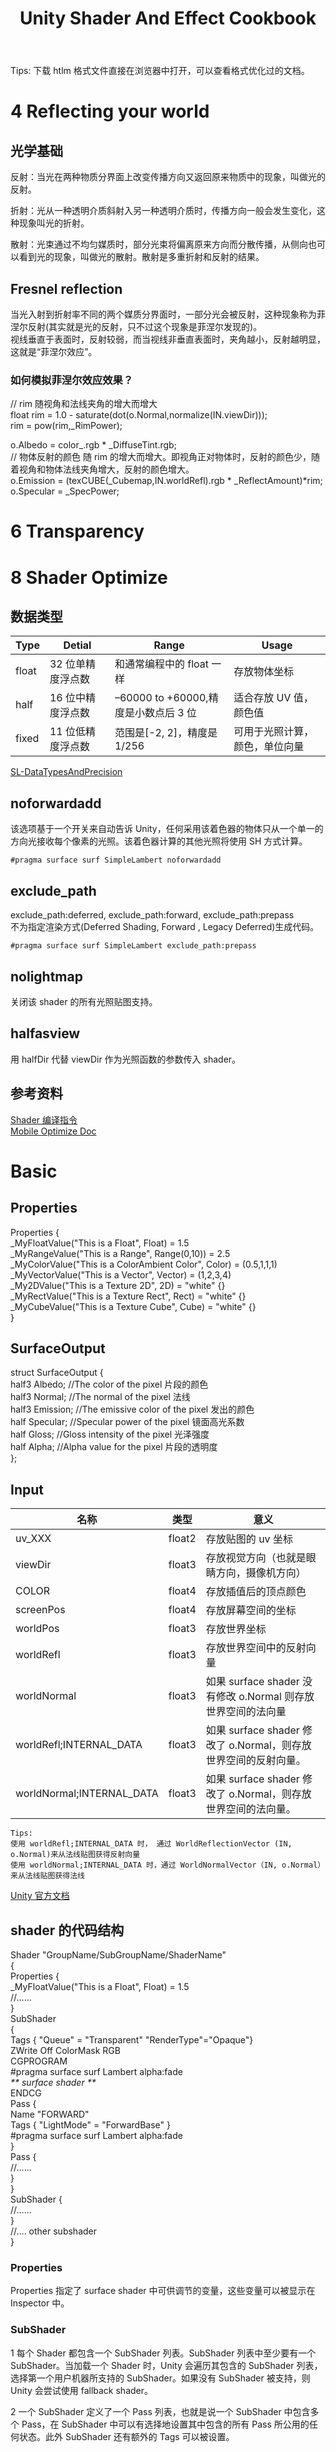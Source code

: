#+TITLE: Unity Shader And Effect Cookbook
#+OPTIONS: ^:{}
#+OPTIONS: \n:t 
#+HTML_HEAD: <link rel="stylesheet" href="http://orgmode.org/org-manual.css" type="text/css" />
Tips: 下载 htlm 格式文件直接在浏览器中打开，可以查看格式优化过的文档。
* 4 Reflecting your world
** 光学基础
反射：当光在两种物质分界面上改变传播方向又返回原来物质中的现象，叫做光的反射。

折射：光从一种透明介质斜射入另一种透明介质时，传播方向一般会发生变化，这种现象叫光的折射。

散射：光束通过不均匀媒质时，部分光束将偏离原来方向而分散传播，从侧向也可以看到光的现象，叫做光的散射。散射是多重折射和反射的结果。
** Fresnel reflection
当光入射到折射率不同的两个媒质分界面时，一部分光会被反射，这种现象称为菲涅尔反射(其实就是光的反射，只不过这个现象是菲涅尔发现的)。
视线垂直于表面时，反射较弱，而当视线非垂直表面时，夹角越小，反射越明显，这就是“菲涅尔效应”。
*** 如何模拟菲涅尔效应效果？
#+BEGIN_EXAMPLE cg
// rim 随视角和法线夹角的增大而增大
float rim = 1.0 - saturate(dot(o.Normal,normalize(IN.viewDir)));
rim = pow(rim,_RimPower);

o.Albedo = color_.rgb * _DiffuseTint.rgb;
// 物体反射的颜色 随 rim 的增大而增大。即视角正对物体时，反射的颜色少，随着视角和物体法线夹角增大，反射的颜色增大。
o.Emission = (texCUBE(_Cubemap,IN.worldRefl).rgb * _ReflectAmount)*rim;
o.Specular = _SpecPower;
#+END_EXAMPLE
* 6 Transparency
* 8 Shader Optimize
** 数据类型
| Type  | Detial            | Range                                | Usage                          |
|-------+-------------------+--------------------------------------+--------------------------------|
| float | 32 位单精度浮点数 | 和通常编程中的 float 一样            | 存放物体坐标                   |
| half  | 16 位中精度浮点数 | –60000 to +60000,精度是小数点后 3 位 | 适合存放 UV 值，颜色值         |
| fixed | 11 位低精度浮点数 | 范围是[-2, 2]，精度是 1/256          | 可用于光照计算，颜色，单位向量 |
[[https://docs.unity3d.com/Manual/SL-DataTypesAndPrecision.html][SL-DataTypesAndPrecision]]
** noforwardadd
该选项基于一个开关来自动告诉 Unity，任何采用该着色器的物体只从一个单一的方向光接收每个像素的光照。该着色器计算的其他光照将使用 SH 方式计算。
#+BEGIN_SRC surface shader
#pragma surface surf SimpleLambert noforwardadd
#+END_SRC
** exclude_path
exclude_path:deferred, exclude_path:forward, exclude_path:prepass
不为指定渲染方式(Deferred Shading, Forward , Legacy Deferred)生成代码。
#+BEGIN_SRC surface shader
#pragma surface surf SimpleLambert exclude_path:prepass
#+END_SRC
** nolightmap
关闭该 shader 的所有光照贴图支持。
** halfasview
用 halfDir 代替 viewDir 作为光照函数的参数传入 shader。
** 参考资料
[[https://docs.unity3d.com/Manual/SL-SurfaceShaders.html][Shader 编译指令]]
[[https://docs.unity3d.com/Manual/MobileOptimizationPracticalGuide.html][Mobile Optimize Doc]]
* Basic 
** Properties
#+BEGIN_EXAMPLE surface shader
Properties {
  _MyFloatValue("This is a Float", Float) = 1.5
  _MyRangeValue("This is a Range", Range(0,10)) = 2.5
  _MyColorValue("This is a ColorAmbient Color", Color) = (0.5,1,1,1)
  _MyVectorValue("This is a Vector", Vector) = (1,2,3,4)
  _My2DValue("This is a Texture 2D", 2D) = "white" {}
  _MyRectValue("This is a Texture Rect", Rect) = "white" {}
  _MyCubeValue("This is a Texture Cube", Cube) = "white" {}
}
#+END_EXAMPLE
** SurfaceOutput
#+BEGIN_EXAMPLE surface shader
struct SurfaceOutput { 
    half3 Albedo;      //The color of the pixel  片段的颜色
    half3 Normal;      //The normal of the pixel  法线
    half3 Emission;    //The emissive color of the pixel 发出的颜色 
    half Specular;     //Specular power of the pixel    镜面高光系数
    half Gloss;        //Gloss intensity of the pixel  光泽强度
    half Alpha;        //Alpha value for the pixel     片段的透明度
};
#+END_EXAMPLE
** Input
| 名称                      | 类型   | 意义                                                            |
|---------------------------+--------+-----------------------------------------------------------------|
| uv_XXX                    | float2 | 存放贴图的 uv 坐标                                              |
| viewDir                   | float3 | 存放视觉方向（也就是眼睛方向，摄像机方向）                      |
| COLOR                     | float4 | 存放插值后的顶点颜色                                            |
| screenPos                 | float4 | 存放屏幕空间的坐标                                              |
| worldPos                  | float3 | 存放世界坐标                                                    |
| worldRefl                 | float3 | 存放世界空间中的反射向量                                        |
| worldNormal               | float3 | 如果 surface shader 没有修改 o.Normal 则存放世界空间的法向量   |
| worldRefl;INTERNAL_DATA   | float3 | 如果 surface shader 修改了 o.Normal，则存放世界空间的反射向量。 |
| worldNormal;INTERNAL_DATA | float3 | 如果 surface shader 修改了 o.Normal，则存放世界空间的法向量。   |
#+BEGIN_EXAMPLE
Tips:
使用 worldRefl;INTERNAL_DATA 时， 通过 WorldReflectionVector (IN, o.Normal)来从法线贴图获得反射向量
使用 worldNormal;INTERNAL_DATA 时，通过 WorldNormalVector（IN, o.Normal）来从法线贴图获得法线
#+END_EXAMPLE
[[http://docs.unity3d.com/Manual/SL-SurfaceShaders.html][Unity 官方文档]]
** shader 的代码结构
#+BEGIN_EXAMPLE suface shader
Shader "GroupName/SubGroupName/ShaderName"
{
  Properties {
    _MyFloatValue("This is a Float", Float) = 1.5
    //......
  }
  SubShader 
  {
    Tags { "Queue" = "Transparent" "RenderType"="Opaque"}
    ZWrite Off ColorMask RGB
    CGPROGRAM
    #pragma surface surf Lambert alpha:fade
    /** surface shader **/
    ENDCG
    Pass {
      Name "FORWARD"
      Tags { "LightMode" = "ForwardBase" }
      #pragma surface surf Lambert alpha:fade
    }
    Pass {
      //......
    }
  }
  SubShader {
    //......
  }
  //....  other subshader
}
#+END_EXAMPLE
*** Properties
Properties 指定了 surface shader 中可供调节的变量，这些变量可以被显示在 Inspector 中。
*** SubShader
1 每个 Shader 都包含一个 SubShader 列表。SubShader 列表中至少要有一个 SubShader。当加载一个 Shader 时，Unity 会遍历其包含的 SubShader 列表，选择第一个用户机器所支持的 SubShader。如果没有 SubShader 被支持，则 Unity 会尝试使用 fallback shader。

2 一个 SubShader 定义了一个 Pass 列表，也就是说一个 SubShader 中包含多个 Pass，在 SubShader 中可以有选择地设置其中包含的所有 Pass 所公用的任何状态。此外 SubShader 还有额外的 Tags 可以被设置。

3 Unity 选定了 SubShader 后，当渲染一个物体时，SubShader 中的每个 Pass 会导致对该物体的一次渲染。

4 任何在 Pass 中可用的状态都可以放置在 SubShader 中，这样的话 SubShader 中的所有 Pass 都会公用该状态的设置。
**** SubShader Tags
***** 渲染次序 Queue 
可以通过 Queue tag 来确定物体的渲染顺序。Shader 决定了它的物体所属的渲染队列，这样就可以确保透明物体在不透明物体绘制之后再绘制。Unity 有四个预定义的渲染队列，但是默认的渲染队列之间可以定义更多的渲染队列。

每个渲染队列在内部是通过一个整型的索引来表示的。Background 为 1000，Geometry 为 2000，AlphaTest 为 2450，Transparent 为 3000，Overlay 为 4000。

小于等于 2500 的渲染队列，被当做不透明物体的渲染队列，并且可以调整物体的渲染顺序来达到最佳性能。更高的渲染队列被认为是透明物体的渲染队列，并且物体依据距离来排序，从最远的物体开始渲染直到最近的物体。Skyboxes 是在所有不透明物体和所有透明物体之间被绘制的。
#+BEGIN_EXAMPLE
Tags { "Queue" = "Transparent" }
#+END_EXAMPLE
****** Background
这个渲染队列在任何其他队列之前被渲染。
****** Geometry (默认的渲染队列)
不透明的几何体可以使用这个渲染队列
****** AlphaTest
需要 Alpha 测试的几何体使用该队列。它独立于 Geometry 渲染队列，因为所有固体渲染之后，再渲染需要 alpha-tested 物体会更高效。(因为只对需要 Alpha 测试的物体开启 Alpha 测试，不需要 Alpha 测试的不会放在该队列，所以高效)
****** Transparent
Geometry 和 AlphaTest 之后渲染的队列，该队列以从后到前的顺序渲染。需要 alpha-blended 的物体使用该队列。
****** Overlay
该渲染队列可以实现覆盖效果。任何最终渲染的物体使用该队列。
****** 自定义渲染队列
#+BEGIN_EXAMPLE 
Tags { "Queue" = "Geometry+1" }
#+END_EXAMPLE
***** 渲染类型 RenderType
RenderType 将 shaders 归类为很多不同的预定义的组。

Shader Replacement 会用到该设置。/Manual/SL-ShaderReplacement.html

有时候通过该设置来制作摄像机的深度贴图。/Manual/SL-CameraDepthTexture.html
***** DisableBatching 
有些 Shader 在 DrawCallBatching 下是不可用的，因为 DrawCallBatching 会将所有的几何体变换到世界空间，因此本地空间信息会丢失。
#+BEGIN_EXAMPLE 
Tags {"DisableBatching" = "True"}       // 为该 shader 始终禁止 Batching
Tags {"DisableBatching" = "False"}      // 为该 shader 开启 Batching
Tags {"DisableBatching" = "LODFading"}  // LOD Fading 开启时，禁止 Batching
#+END_EXAMPLE
***** 其他的一些 tag
#+BEGIN_EXAMPLE
ForceNoShadowCasting
IgnoreProjector
CanUseSpriteAtlas
PreviewType
#+END_EXAMPLE
**** SurfaceShader 编译指令
surface shader 被放置在 CGPROGRAM ... ENDCG 块中。有两点需要注意：

1 surface shader 必须放在 SubShader 块中，不能放在 Pass 中。Unity 会通过编译将其放在不同 Pass 中。

2 使用下面的指令来指明一个 surface shader
#+BEGIN_EXAMPLE su
#pragma surface surfaceFunction lightModel [optionalparams]
#+END_EXAMPLE

*** Pass
**** Name
为 Pass 定义一个名称，这样就可以通过 UsePass 来引用它了。
UsePass "VertexLit/SHADOWCASTER"
**** Tags
Pass 使用 Tags 来告诉渲染引擎，什么时候、如何被渲染。
***** LightMode
LightMode tag 定义了 Pass 在光照管线中的角色。这些 tags 很少手动指定。
| Name         | Detail                                                                               |
|--------------+--------------------------------------------------------------------------------------|
| Always       | 总是渲染，没有光照被应用                                                             |
| ForwardBase  | ForwardRendering 中被应用，环境光、主要的定向光、vertex/SH 光、光照贴图被应用        |
| ForwardAdd   | ForwardRendering 中附加的基于像素的光照被应用，每个灯光一个 Pass                     |
| Deferred     | DeferredRendring，渲染 g-buffer                                                      |
| ShadowCaster | 渲染物体的深度到阴影贴图或深度贴图中                                                 |
| PrepassBase  | legacy Deferred Lighting,渲染法线和镜面指数                                          |
| PrepassFinal | legacy Deferred Lighting,渲染最终颜色                                                |
| Vertex       | legacy Vertex Lit rendering,当物体没有光照贴图，所有顶点光照被应用                   |
| VertexLMRGBM | legacy Vertex Lit rendering,当物体有光照贴图，光照贴图按照 RGBM 编码(PC&console)     |
| VertexLM     | legacy Vertex Lit rendering,当物体有光照贴图，光照贴图按照 Double-LDR 编码（Mobile） |

***** RequireOptions 
指定 Pass 在满足某些外部条件时才被渲染。
| Name           | Detail                                           |
|----------------+--------------------------------------------------|
| SoftVegetation | 在 Quality Settings 中开启 SoftVegetation 才渲染 |
**** Render State Setup
Pass 可以设置图形硬件的渲染状态。
| Name                                                                         | Detial                                      |
|------------------------------------------------------------------------------+---------------------------------------------|
| Cull Back / Front / Off                                                      | 剔除                                        |
| ZTest (Less / Greater / LEqual / GEqual / Equal / NotEqual / Always)         | 深度测试                                    |
| ZWrite (On / Off)                                                            | 深度缓存区写入                              |
| Blend SourceBlendMode DestBlendMode                                          |                                             |
| Blend SourceBlendMode DestBlendMode, AlphaSourceBlendMode AlphaDestBlendMode |                                             |
| ColorMask RGB / A / 0 / any combination of R, G, B, A                        | ColorMask 0 将关闭颜色缓冲区中所有通道的写入 |
| Offset OffsetFactor, OffsetUnits                                             | 设置深度值的偏移                            |
** Unity's Rendering Pipline
Shaders 定义了一个物体看起来是怎样的，以及这个物体如何和光照交互。应为光照计算必须在 shader 中进行，并且可能有很多种类型的光照和阴影，所以编写高质量的可用的 shaders 将是一个复杂的任务。为了让这项工作变的简单，Unity 提供了 Surface Shaders，其中所有的光照、阴影、光照贴图，正向渲染、延迟渲染等事情都被自动化管理。
#+BEGIN_EXAMPLE
本小结内容翻译自 Unity 官方文档：
SL-RenderPipeline.html
RenderTech-ForwardRendering.html
RenderTech-DeferredShading.html
#+END_EXAMPLE
*** Rendering Path
光照是如何被应用以及 shader 的哪些 Passes 被使用都依赖于使用了哪种 Rendering Path. shader 中的每个 Pass 通过 Pass Tags 来传达它的光照类型。
| 采用的 Rendering Path     | 被使用的 Passes                    |
|--------------------------+-----------------------------------|
| Forward Rendering        | ForwardBase and ForwardAdd        |
| Deferred Shading         | Deferred                          |
| legacy Deferred Lighting | PrepassBase and PrepassFinal      |
| legacy Vertex Lit        | Vertex, VertexLMRGBM and VertexLM |
上面的任何 Rendering Path，用来渲染 Shadows 或深度贴图时，ShadowCaster Pass 会被用到。
*** Forward Rendering path
ForwardBase pass 用于一次性渲染环境光，光照贴图，主要的定向光以及不重要的光照(Spherical Harmonics)。 

ForwardAdd pass 用于任何附加的基于像素的光照。被该光照照明的每个物体都会调用一次该 Pass。

如果 Forward Rendering 被使用，但是 shader 中没有合适的 Passes（没有 ForwardBase 或 ForwardAdd 存在），则物体会被按照 Vertex Lit path 的方式渲染。
**** Forward Rendering Detail
依据光照对物体的影响，Forward Rendering path 使用一个或多个 Pass 来渲染这个物体。依据每个光照的不同设置和亮度，Forward Rendering 会对光照有不同的处理。
**** Implementation Detail
在正向渲染中，一些影响到每个物体的最亮的光照会基于每个像素来计算。然后，最多有 4 个点光照被基于每个顶点来计算。剩余的光照按照 Spherical Harmonics 方式来计算，该方法速度比较快，但是只是一种近似计算。

一个光照是否会被基于每个像素来计算依赖于下面几点：
1 光照的 RenderMode 属性被设置为 Not Important 将使用 per-vertex 或 SH 方式计算。
2 最亮的方向光总是使用 per-pixel 方式来计算的。
3 光照的 RenderMode 属性被设置为 Important 将使用 per-pixel 方式计算。
4 按照上面的方式，使用 per-pixel 方式计算的光照数目少于 QualitySetting 中 current Pixel Light Count 所设置的数量时，更多的光照会使用 per-pixel 方式来计算,从而减低明亮度。(光照是按照距离的平方衰减的，而顶点光照是线性插值，所以 per-vertex 会更亮)

Tips:
per-vertex 就是光照计算在顶点着色器中进行。
per-pixel 就是光照计算在片段着色器中进行。
SH 方式其实是计算光照的一种方法，这种计算方法是在顶点着色器中进行的。

使用 Forward Rendering 时，Unity 中的渲染处理在下面的 Passes 中进行：
Base Pass 应用于 per-pixel 方式的方向光照 和 所有 per-vertex/Spherical Harmonics 方式的光照。
其他的 per-pixel 方式的光照在附加的 Passes 中进行渲染，一个 Pass 对应每个光照。

例如，如果有一个物体被很多个光照所影响（下图 1 中的一个圆圈，被 A 到 H 个光照影响）：
我们假设光照 A 到 H 有相同的颜色和亮度，并且它们都设置 RenderMode 为 Auto。最亮的光将会使用 per-pixel 方式来计算（A 到 D）。
然后，最多 4 个光源会使用 per-vertex 方式来计算（D 到 G），最后剩余的光照使用 SH 方式来计算(G 到 H)。
如下图 2 所示，光照分组会有重叠。最后的使用 per-pixel 方式计算的光照会和使用 per-vertex 方式计算的结果混合，这样可以在物体运动或光照移动时减少“light popping”。
[[file:./doc_res/1ForwardLightsExample.png][Forward Rendering Pic1]]
[[file:./doc_res/2ForwardLightsClassify.png][Forward Rendering Pic2]]
***** Base Pass
Base pass 使用一个 per-pixel 方式计算的方向光照和所有的 SH 方式计算的光照渲染物体。这个阶段也会添加任何光照贴图，环境光
和发射光到 shader 中。该 Pass 中的方向光可以有阴影。注意光照贴图的物体不会从 SH 方式计算的光照中获得照明。
***** Additional Passes
Additional Passes 用来渲染影响到物体的每个额外的 per-pixel 方式计算的光照。在该 Pass 计算的光照不能有阴影效果。
（所以 Forward Rendering 只支持一个方向光有阴影）
**** Performance Considerations
Spherical Harmonics 方式计算的光照渲染速度非常快。他们消耗很少的 CPU 资源，并且对于 GPU 基本是无消耗的（也就是说，Base Passes 总是计算 SH 方式计算的光照，但是，基于 SH 的工作方式，无论有多少光照按照 SH 方式计算，其消耗都是一样的）。
SH 方式计算光照的缺点有： 
****** SH 是基于物体顶点的，而不是基于片段的。这意味着他们不支持光照的 Cookies 或法线贴图。
****** SH 是非常低频率的。你不能对 SH 方式计算的光照有有尖锐的光照变换。他们只会影响漫反射光照（对于镜面光来说频率太低了）
****** SH 是非局部的。点光源、聚光灯使用 SH 方式计算时，若靠近某些表面时看起来会是错误的。
总的来说，SH 方式计算光照对于低动态的物体来说通常是效果很好的。
*** Deferred Shading path
Deferred Pass 用来渲染光照计算需要的所有的信息（在内置 shaders 中会渲染：diffuse color, specular color, smoothness, world space normal, emission）。它还会添加光照贴图，反射探针以及环境光照到 emission 通道。
**** Overview
当使用延迟渲染时，对于可以影响一个物体的光照数量没有限制。所有的光照都是按照 per-pixel 方式计算的,这就意味着他们都可以正确地和法线贴图交互。另外所有的光照都可以有 cookies 和阴影。

延迟渲染的优势是光照处理的开销和被照亮的像素数量成正比。这是由场景中的光的体积大小决定的和被照亮的物体的数目无关。所以，保持小体积的光照可以改善性能。延迟渲染还有高度的一致性和可预测性。每个光照的效果是基于每个像素计算的，所以不会有在大的三角形上的光照计算被分解。

延迟渲染的缺点是，对于反锯齿没有真正的支持，并且不能够处理半透明的物体（这类物体需要通过 Forward Rendering 来渲染）。不支持 Mesh Render 的 Receive Shadows 标记，对于剔除层 masks 的支持也很有限。你只能使用最多 4 个剔除 masks。也就是说，你的剔除层 mask 必须至少包含所有的层减去任意的 4 个层，所以 32 个层中的 28 个层必须被设置。否则你将会得到变花的图像。
**** Requirements
延迟渲染需要图形卡包含 Multiple Render Targets，Shader Model 3.0 或者更高，支持深度贴图以及双面的模板缓冲区。大多数 PC2005 年以后的向卡支持延迟渲染，包括 GeForce6 以及更高，RadeonX1300 以及更高，InterG45+以及更高。在移动设备中，由于 MRT 使用的格式延迟渲染支持很有限（一些支持多个渲染目标的 GPUs 仍然只支持很有限的位数）。
注意：在使用正交投影时，不支持延迟渲染。如果摄像机的投影模式被设置为正交投影，这些数值将被覆盖，并且摄像机将总是使用 Forward Rendering。
**** Performance Considerations
在延迟渲染中渲染实时光照的开销和被照明的像素数量成比例，而和场景的复杂程度无关。所以小的点光源或聚光灯开销非常小，如果场景中的物体将它们整个或部分遮挡，渲染它们的开销将更小。

当然，带阴影的光照会比没有阴影的光照开销更大。在延迟渲染中，对于每个产生阴影的光照，产生阴影的物体仍然需要被渲染一次或多次。此外，应用阴影的光照着色器比阴影关闭的有更高的渲染开销。
**** Implementation Details
当使用延迟渲染时，Unity 中的渲染处理在发生在下面两个 Passes 中：

G-buffer Pass: 渲染物体来产生屏幕空间的 buffers，这些 buffers 中存储了漫反射颜色，镜面光颜色，平滑度，世界空间法线，发射颜色以及深度值。

Lighting Pass: 前面 Pass 产生的 buffers 在这里被使用，添加光照到 emission 缓存区。

在上面的处理过程结束后，物体包含的不能处理延迟渲染 shaders，将使用 Forward Rendering 来渲染。

默认的 G-Buffer 按照下面方式布局：
| Name          | 格式                  | 用途                            |
|---------------+-----------------------+---------------------------------|
| RT0           | ARGB32 format         | 漫反射颜色(RGB),不使用 A        |
| RT1           | ARGB32 format         | 镜面颜色(RGB),粗糙度(A)         |
| RT2           | ARGB2101010 format    | 世界空间法线量(RGB),不使用 A    |
| RT3           | ARGB32 (non-HDR)      | Emission+光照+光照贴图+反射探针 |
|               | ARGBHalf (HDR) format |                                 |
| Depth+Stencil |                       | 深度和模板缓冲区                |
所以默认的 g-buffer 布局下，非高动态范围下每个像素占 160 位，高动态范围下每个像素占 192 位。

当 camera 不使用 HDR 时，Emission+光照 buffer(RT3)使用了对数编码要比通常使用的 ARGB32 贴图能提供更大的动态范围。

当 camera 使用 HDR 渲染时，如果没有为 Emission+lighting buffer（RT3）创建独立的渲染对象，替代的渲染目标将被用作 RT3，camera 将会渲染到替代的渲染目标中。
**** G-Buffer Pass
G-Buffer Pass 为每个物体渲染一次。漫反射和镜面颜色，表面平滑度，世界空间的法线，发射+环境+反射+光照贴图都被渲染到 g-buffer 贴图中。g-buffer 贴图被设置为全局的着色器属性，从而在可以被着色器在后面阶段访问(名称为 CameraGBufferTexture0 ... CameraGBufferTexture3)
**** Lighting Pass
这个光照阶段会基于 g-buffer 和深度来计算光照。光照是在屏幕空间中计算的，所以光照花费的时间独立于场景的复杂度。光照被添加到发射缓冲区中。当对于场景的 Z buffer 测试开启时，和摄像机近平面没有相交的点光源和聚光灯会被当做 3D 形状来渲染。这使得部分或全部被遮挡的点光源或聚光灯的渲染开销很小。方向光和点光源聚光灯和近平面相交时，被当做全屏的方形面片来渲染。

如果一个光开启了阴影效果，他们也会在这个 Pass 中被渲染和应用。需要注意的是阴影并不是免费得来的；投影者需要被渲染并且一个更加复杂的光照着色器需要被应用。

唯一可用的光照模型是 Standard。如果想要一个不同的模型，你可以修改光照着色器的 Pass，将修改后的 Internal-DeferredShading.shader 版本从内置的 shaders 放到你自己的 Assets/Resources 目录下。然后在 Edit->Project Settings->Graphics 窗口中，选择“Deferred”下拉列表中的"Custum Shader"。然后修改着色器的选项将会显示出你正在使用的着色器。
*** Legacy Deferred Lighting path
官方都要遗弃了，就不用了解了。

PrepassBase pass 渲染法线和镜面指数；

PrepassFinal pass 将贴图、光照和发射材质属性组合起来渲染最终的颜色。所有的正式的光照被分开在屏幕空间中计算。
*** Legacy Vertex Lit Rendering path
因为顶点光照通常在不支持可编程渲染的平台上，Unity 无法创建多个 shader 变量来处理有光照贴图和没光照贴图的情况。所以为了处理有光照贴图和无光照贴图的物体，必须显式地写多个 Pass。

Vertex Pass 用于无光照贴图的物体。使用 Blinn-Phong 光照模型对所有的光照一次进行渲染。

VertexLMRGBM Pass 用于有光照贴图的物体，光照贴图按照 RGBM 编码（PC 和 consoles 平台）。没有实时的光照被应用，Pass 只是组合了贴图和光照贴图。

VertexLMM Pass 用于有光照贴图的物体，光照贴图按照 double-LDR 编码（mobile 平台）。没有实时的光照被应用，Pass 只是组合了贴图和光照贴图。
** RenderQueue And z-depth
RenderQueue 是用来控制渲染顺序的。系统内置了下面的渲染队列 Background(1000) Geometry(2000) AlphaTest(2450) Transparent(3000) Overlay(4000)。索引值小的队列先渲染。
z-depth 是表示被渲染的片段离摄像机的距离。渲染的时候会依据深度测试函数来比较此时被渲染的片段的 z-depth 值和当前 z-buffer 中的 z-depth 值，测试通过以后，该片段的颜色才会被写入。
* Tips:
** unity 坐标系
unity 为左手坐标系。
** Skin Shader
http://ten24.info/skin-shading-in-unity/
** Blinn Phong And Phong
http://gamedev.stackexchange.com/questions/82494/why-is-h-blinn-used-instead-of-r-phong-in-specular-shading

** Error  
*** Shader error in Too many texture interpolators would be used for ForwardBase pass (11 out of max 10)
将 #pragma target 3.0 变为 #pragma target 4.0 可解决问题
*** 如果发现颜色部分正确部分不正确
**** 检查 Input 中 viewDir lightDir 是否使用的是 float3.
使用 float 会造成 yz 分量的缺失，导致 yz 分量不为 0 时，显示错误。
*** Unity 渲染半透明物体，Editor 下 Scene 中可见，在 Game 中不可见
是因为被 Skybox 遮挡住了。Skybox 的深度值为 1，如果被渲染物体的深度值大于 1 肯定会被遮挡；如果被渲染的物体深度值等于 1，而且物体的渲染顺序在 Skybox 之前，物体也会被遮挡。
*** vert': output parameter 'o' not completely initialized
#+BEGIN_SRC surface shader
void vert (inout appdata_full v, out Input o)  
{
	// 添加下面这句代码可以解决该错误
  UNITY_INITIALIZE_OUTPUT(Input,o);  
} 
#+END_SRC
** Normal Map
Normal Map 又叫 Ramp Map，其实就是法线贴图。
*** 参考资料
[[http://www.songho.ca/opengl/gl_normaltransform.html][Normal 变换矩阵推导]]
[[http://blog.csdn.net/candycat1992/article/details/41605257][Unity 中的 Normal Map]]
[[http://http.developer.nvidia.com/CgTutorial/cg_tutorial_chapter08.html][Cg 中的 Normal Map]]
[[http://learnopengl.com/#!Advanced-Lighting/Normal-Mapping][Normal Map Detail]]
